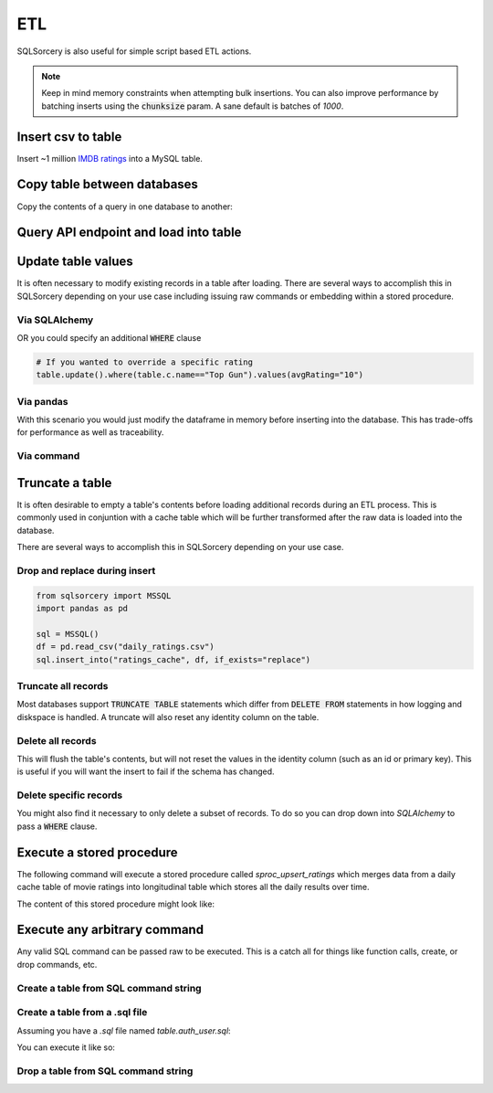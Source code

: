 ETL
===

SQLSorcery is also useful for simple script based ETL actions. 

.. note:: Keep in mind memory constraints when attempting 
    bulk insertions. You can also improve performance by batching 
    inserts using the :code:`chunksize` param. A sane default is 
    batches of *1000*.

Insert csv to table
-------------------
Insert ~1 million `IMDB ratings <https://datasets.imdbws.com/title.ratings.tsv.gz>`_ 
into a MySQL table.

.. code-block:: python
    :linenos:

    from sqlsorcery import MySQL
    import pandas as pd

    sql = MySQL()
    df = pd.read_csv("title.ratings.tsv", sep="\t")
    sql.insert_into("ratings", df)


Copy table between databases
----------------------------
Copy the contents of a query in one database to another:

.. code-block:: python
    :linenos:

    from sqlsorcery import MSSQL, PostgreSQL

    ms = MSSQL()
    pg = PostgreSQL()

    df = pg.query("SELECT * FROM tablename")
    ms.insert_into("new_table", df)


Query API endpoint and load into table
--------------------------------------

.. code-block:: python
    :linenos:

    import requests
    import pandas as pd
    from sqlsorcery import SQLite

    sql = SQLite(path="example.db")

    response = requests.get("https://swapi.co/api/people/").json()
    next_page = response["next"]

    while next_page:
        response = requests.get(next_page).json()
        results = response["results"]
        next_page = response["next"]

        df = pd.DataFrame(results)
        df["film_appearances"] = len(df["films"])
        df = df[["name", "gender", "film_appearances"]]
        sql.insert_into("star_wars", df)

Update table values
-------------------
It is often necessary to modify existing records in a table after
loading. There are several ways to accomplish this in SQLSorcery
depending on your use case including issuing raw commands or 
embedding within a stored procedure.

Via SQLAlchemy 
^^^^^^^^^^^^^^
.. code-block:: python
    :linenos:

    import datetime
    from sqlsorcery import MSSQL
    import pandas as pd
    

    sql = MSSQL()
    df = pd.read_csv("daily_ratings.csv")
    sql.insert_into("ratings_cache", df)
    table = sql.table("ratings_cache")
    # Adds today's date as the datestamp to all records
    table.update().values(datestamp=datetime.date.today())

OR you could specify an additional :code:`WHERE` clause

.. code-block:: python

    # If you wanted to override a specific rating
    table.update().where(table.c.name=="Top Gun").values(avgRating="10")

Via pandas
^^^^^^^^^^
With this scenario you would just modify the dataframe in memory
before inserting into the database. This has trade-offs for 
performance as well as traceability.

.. code-block:: python
    :linenos:

    import datetime
    from sqlsorcery import MSSQL
    import pandas as pd
    

    sql = MSSQL()
    df = pd.read_csv("daily_ratings.csv")
    df["datestamp"] = datetime.date.today()
    sql.insert_into("ratings_cache", df)

Via command
^^^^^^^^^^^

.. code-block:: python
    :linenos:

    from sqlsorcery import MSSQL
    import pandas as pd
    

    sql = MSSQL()
    df = pd.read_csv("daily_ratings.csv")
    sql.insert_into("ratings_cache", df)
    sql.exec_cmd("UPDATE ratings_cache SET datestamp = GETDATE()")

Truncate a table
----------------
It is often desirable to empty a table's contents before
loading additional records during an ETL process. This is
commonly used in conjuntion with a cache table which will
be further transformed after the raw data is loaded into the
database.

There are several ways to accomplish this in SQLSorcery
depending on your use case.

Drop and replace during insert
^^^^^^^^^^^^^^^^^^^^^^^^^^^^^^

.. code-block:: python

    from sqlsorcery import MSSQL
    import pandas as pd

    sql = MSSQL()
    df = pd.read_csv("daily_ratings.csv")
    sql.insert_into("ratings_cache", df, if_exists="replace")

Truncate all records
^^^^^^^^^^^^^^^^^^^^
Most databases support :code:`TRUNCATE TABLE` statements which
differ from :code:`DELETE FROM` statements in how logging and
diskspace is handled. A truncate will also reset any identity
column on the table.

.. code-block:: python
    :linenos:

    from sqlsorcery import MSSQL
    import pandas as pd

    sql = MSSQL()
    sql.truncate("ratings_cache")
    df = pd.read_csv("daily_ratings.csv")
    sql.insert_into("ratings_cache", df)

Delete all records
^^^^^^^^^^^^^^^^^^
This will flush the table's contents, but will not reset the values in
the identity column (such as an id or primary key). This is useful if
you will want the insert to fail if the schema has changed.

.. code-block:: python
    :linenos:

    from sqlsorcery import MSSQL
    import pandas as pd

    sql = MSSQL()
    sql.delete("ratings_cache")
    df = pd.read_csv("daily_ratings.csv")
    sql.insert_into("ratings_cache", df)

Delete specific records
^^^^^^^^^^^^^^^^^^^^^^^
You might also find it necessary to only delete a subset of records.
To do so you can drop down into `SQLAlchemy` to pass a :code:`WHERE`
clause.


.. code-block:: python
    :linenos:

    import datetime
    from sqlsorcery import MSSQL
    import pandas as pd
    

    sql = MSSQL()
    table = sql.table("ratings_cache")
    table.delete().where(table.c.datestamp == datetime.date.today())
    df = pd.read_csv("daily_ratings.csv")
    sql.insert_into("ratings_cache", df)

Execute a stored procedure
--------------------------

The following command will execute a stored procedure called 
`sproc_upsert_ratings` which merges data from a daily cache
table of movie ratings into longitudinal table which stores
all the daily results over time.

.. code-block:: python
    :linenos:

    from sqlsorcery import MSSQL
    import pandas as pd

    sql = MSSQL()
    df = pd.read_csv("daily_ratings.csv")
    sql.insert_into("ratings_cache", df, if_exists="replace")
    sql.exec_sproc("sproc_upsert_ratings")

The content of this stored procedure might look like:

.. code-block:: sql
    :linenos:

    IF OBJECT_ID('sproc_upsert_ratings') IS NULL
        EXEC('CREATE PROCEDURE sproc_upsert_ratings AS SET NOCOUNT ON;')
    GO
    
    ALTER PROCEDURE dbo.sproc_upsert_ratings AS
    BEGIN  
        SET NOCOUNT ON;  
  
        MERGE dbo.factRatings AS target  
        USING dbo.ratings_cache AS source 
        ON (target.id = source.id)  
        WHEN MATCHED THEN
            UPDATE SET name = source.Name
                ,avgRating = source.avgRating
                ,numVotes = source.numVotes
        WHEN NOT MATCHED THEN  
            INSERT (id, name, avgRating, numVotes)
            VALUES (source.id, source.name, source.avgRating, source.numVotes) 
    END; 

Execute any arbitrary command 
-----------------------------
Any valid SQL command can be passed raw to be executed. This is a catch
all for things like function calls, create, or drop commands, etc.

Create a table from SQL command string
^^^^^^^^^^^^^^^^^^^^^^^^^^^^^^^^^^^^^^^^^^^^^^^

.. code-block:: python
    :linenos:

    from sqlsorcery import MSSQL

    sql = MSSQL()

    table = """
        CREATE TABLE star_wars (
            name VARCHAR(100) NULL,
            gender VARCHAR(25) NULL,
            film_appearances INT NULL
        )
    """
    sql.exec_cmd(table)

Create a table from a .sql file
^^^^^^^^^^^^^^^^^^^^^^^^^^^^^^^^^^^^^^^^

Assuming you have a `.sql` file named `table.auth_user.sql`:

.. code-block:: sql
    :linenos:

    CREATE TABLE IF NOT EXISTS auth_user (
        id SERIAL NOT NULL CONSTRAINT auth_user_pkey PRIMARY KEY,
        password VARCHAR(128) NOT NULL,
        last_login TIMESTAMP WITH TIME ZONE,
        is_superuser BOOLEAN NOT NULL,
        username VARCHAR(150)NOT NULL CONSTRAINT auth_user_username_key UNIQUE,
        first_name VARCHAR(30) NOT NULL,
        last_name VARCHAR(150) NOT NULL,
        email VARCHAR(254) NOT NULL,
        is_staff BOOLEAN NOT NULL,
        is_active BOOLEAN NOT NULL,
        date_joined TIMESTAMP WITH TIME ZONE NOT NULL
    );

    ALTER TABLE auth_user OWNER TO admin;

    CREATE INDEX IF NOT EXISTS auth_user_username_idx ON auth_user (username);

You can execute it like so:

.. code-block:: python
    :linenos:

    from sqlsorcery import MSSQL

    sql = MSSQL()
    sql.exec_cmd_from_file("table.auth_user.sql")


Drop a table from SQL command string
^^^^^^^^^^^^^^^^^^^^^^^^^^^^^^^^^^^^^^^^^^^^^^^

.. code-block:: python
    :linenos:

    from sqlsorcery import MSSQL

    sql = MSSQL()
    sql.exec_cmd("DROP TABLE star_wars")